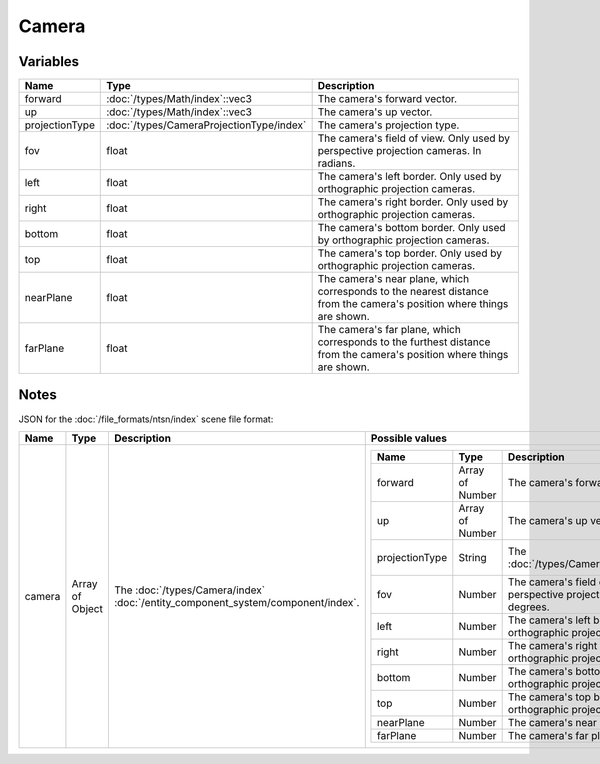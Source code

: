 Camera
======

Variables
---------

.. list-table::
	:width: 100%
	:header-rows: 1
	:class: code-table

	* - Name
	  - Type
	  - Description
	* - forward
	  - :doc:`/types/Math/index`::vec3
	  - The camera's forward vector.
	* - up
	  - :doc:`/types/Math/index`::vec3
	  - The camera's up vector.
	* - projectionType
	  - :doc:`/types/CameraProjectionType/index`
	  - The camera's projection type.
	* - fov
	  - float
	  - The camera's field of view. Only used by perspective projection cameras. In radians.
	* - left
	  - float
	  - The camera's left border. Only used by orthographic projection cameras.
	* - right
	  - float
	  - The camera's right border. Only used by orthographic projection cameras.
	* - bottom
	  - float
	  - The camera's bottom border. Only used by orthographic projection cameras.
	* - top
	  - float
	  - The camera's top border. Only used by orthographic projection cameras.
	* - nearPlane
	  - float
	  - The camera's near plane, which corresponds to the nearest distance from the camera's position where things are shown.
	* - farPlane
	  - float
	  - The camera's far plane, which corresponds to the furthest distance from the camera's position where things are shown.

Notes
-----

JSON for the :doc:`/file_formats/ntsn/index` scene file format:

.. list-table::
	:width: 100%
	:header-rows: 1
	:class: code-table

	* - Name
	  - Type
	  - Description
	  - Possible values
	* - camera
	  - Array of Object
	  - The :doc:`/types/Camera/index` :doc:`/entity_component_system/component/index`.
	  - .. list-table::
			:width: 100%
			:header-rows: 1
			:class: code-table

			* - Name
			  - Type
			  - Description
			  - Possible values
			* - forward
			  - Array of Number
			  - The camera's forward vector.
			  - Any array of 3 numbers.
			* - up
			  - Array of Number
			  - The camera's up vector.
			  - Any array of 3 numbers.
			* - projectionType
			  - String
			  - The :doc:`/types/CameraProjectionType/index`.
			  - 
				 - "Perspective"
				 - "Orthographic"
			* - fov
			  - Number
			  - The camera's field of view. Only used by perspective projection cameras. In degrees.
			  - Any number.
			* - left
			  - Number
			  - The camera's left border. Only used by orthographic projection cameras.
			  - Any number.
			* - right
			  - Number
			  - The camera's right border. Only used by orthographic projection cameras.
			  - Any number.
			* - bottom
			  - Number
			  - The camera's bottom border. Only used by orthographic projection cameras.
			  - Any number.
			* - top
			  - Number
			  - The camera's top border. Only used by orthographic projection cameras.
			  - Any number.
			* - nearPlane
			  - Number
			  - The camera's near plane.
			  - Any number.
			* - farPlane
			  - Number
			  - The camera's far plane.
			  - Any number.